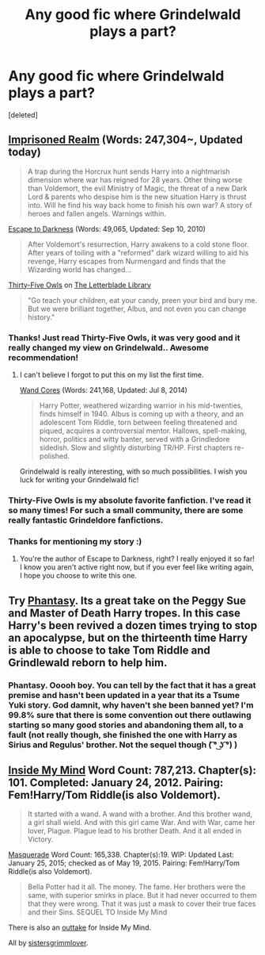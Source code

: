 #+TITLE: Any good fic where Grindelwald plays a part?

* Any good fic where Grindelwald plays a part?
:PROPERTIES:
:Score: 6
:DateUnix: 1431023551.0
:DateShort: 2015-May-07
:FlairText: Request
:END:
[deleted]


** [[https://www.fanfiction.net/s/2705927/1/Imprisoned-Realm][Imprisoned Realm]] (Words: 247,304~, Updated today)

#+begin_quote
  A trap during the Horcrux hunt sends Harry into a nightmarish dimension where war has reigned for 28 years. Other thing worse than Voldemort, the evil Ministry of Magic, the threat of a new Dark Lord & parents who despise him is the new situation Harry is thrust into. Will he find his way back home to finish his own war? A story of heroes and fallen angels. Warnings within.
#+end_quote

[[https://www.fanfiction.net/s/4815342/1/Escape-to-Darkness][Escape to Darkness]] (Words: 49,065, Updated: Sep 10, 2010)

#+begin_quote
  After Voldemort's resurrection, Harry awakens to a cold stone floor. After years of toiling with a "reformed" dark wizard willing to aid his revenge, Harry escapes from Nurmengard and finds that the Wizarding world has changed...
#+end_quote

[[http://letterblade.net/thirty-five_owls.html][Thirty-Five Owls]] on [[http://letterblade.net/][The Letterblade Library]]

#+begin_quote
  "Go teach your children, eat your candy, preen your bird and bury me. But we were brilliant together, Albus, and not even you can change history."
#+end_quote
:PROPERTIES:
:Author: canaki17
:Score: 3
:DateUnix: 1431028544.0
:DateShort: 2015-May-08
:END:

*** Thanks! Just read Thirty-Five Owls, it was very good and it really changed my view on Grindelwald.. Awesome recommendation!
:PROPERTIES:
:Score: 4
:DateUnix: 1431030690.0
:DateShort: 2015-May-08
:END:

**** I can't believe I forgot to put this on my list the first time.

[[https://www.fanfiction.net/s/6147206/1/Wand-Cores][Wand Cores]] (Words: 241,168, Updated: Jul 8, 2014)

#+begin_quote
  Harry Potter, weathered wizarding warrior in his mid-twenties, finds himself in 1940. Albus is coming up with a theory, and an adolescent Tom Riddle, torn between feeling threatened and piqued, acquires a controversial mentor. Hallows, spell-making, horror, politics and witty banter, served with a Grindledore sidedish. Slow and slightly disturbing TR/HP. First chapters re-polished.
#+end_quote

Grindelwald is really interesting, with so much possibilities. I wish you luck for writing your Grindelwald fic!
:PROPERTIES:
:Author: canaki17
:Score: 1
:DateUnix: 1431040095.0
:DateShort: 2015-May-08
:END:


*** Thirty-Five Owls is my absolute favorite fanfiction. I've read it so many times! For such a small community, there are some really fantastic Grindeldore fanfictions.
:PROPERTIES:
:Author: akameiro
:Score: 1
:DateUnix: 1431040077.0
:DateShort: 2015-May-08
:END:


*** Thanks for mentioning my story :)
:PROPERTIES:
:Author: maybeheremaybenot
:Score: 1
:DateUnix: 1431098567.0
:DateShort: 2015-May-08
:END:

**** You're the author of Escape to Darkness, right? I really enjoyed it so far! I know you aren't active right now, but if you ever feel like writing again, I hope you choose to write this one.
:PROPERTIES:
:Author: canaki17
:Score: 2
:DateUnix: 1431157546.0
:DateShort: 2015-May-09
:END:


** Try [[https://www.fanfiction.net/s/9904603/12/Phantasy][Phantasy]]. Its a great take on the Peggy Sue and Master of Death Harry tropes. In this case Harry's been revived a dozen times trying to stop an apocalypse, but on the thirteenth time Harry is able to choose to take Tom Riddle and Grindlewald reborn to help him.
:PROPERTIES:
:Author: ImOnADolphin
:Score: 1
:DateUnix: 1431034858.0
:DateShort: 2015-May-08
:END:

*** Phantasy. Ooooh boy. You can tell by the fact that it has a great premise and hasn't been updated in a year that its a Tsume Yuki story. God damnit, why haven't she been banned yet? I'm 99.8% sure that there is some convention out there outlawing starting so many good stories and abandoning them all, to a fault (not really though, she finished the one with Harry as Sirius and Regulus' brother. Not the sequel though ( ͡° ͜ʖ ͡°) )
:PROPERTIES:
:Score: 1
:DateUnix: 1431035330.0
:DateShort: 2015-May-08
:END:


** [[https://www.fanfiction.net/s/6661694/1/Inside-My-Mind][Inside My Mind]] Word Count: 787,213. Chapter(s): 101. Completed: January 24, 2012. Pairing: Fem!Harry/Tom Riddle(is also Voldemort).

#+begin_quote
  It started with a wand. A wand with a brother. And this brother wand, a girl shall wield. And with this girl came War. And with War, came her lover, Plague. Plague lead to his brother Death. And it all ended in Victory.
#+end_quote

[[https://www.fanfiction.net/s/7757936/1/Masquerade][Masquerade]] Word Count: 165,338. Chapter(s):19. WIP: Updated Last: January 25, 2015; checked as of May 19, 2015. Pairing: Fem!Harry/Tom Riddle(is also Voldemort).

#+begin_quote
  Bella Potter had it all. The money. The fame. Her brothers were the same, with superior smirks in place. But it had never occurred to them that they were wrong. That it was just a mask to cover their true faces and their Sins. SEQUEL TO Inside My Mind
#+end_quote

There is also an [[https://www.fanfiction.net/s/7132922/1/Inside-My-Mind-Outtakes][outtake]] for Inside My Mind.

All by [[https://www.fanfiction.net/u/2095855/sistersgrimmlover][sistersgrimmlover]].
:PROPERTIES:
:Author: rosy10194
:Score: 1
:DateUnix: 1431225304.0
:DateShort: 2015-May-10
:END:
